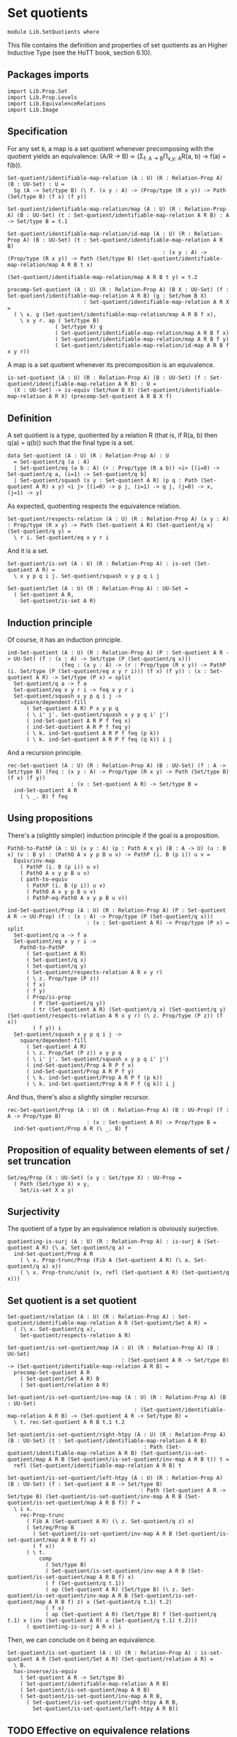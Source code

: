 #+NAME: Set Quotients
#+AUTHOR: Johann Rosain

* Set quotients

  #+begin_src ctt
  module Lib.SetQuotients where
  #+end_src

This file contains the definition and properties of set quotients as an Higher Inductive Type (see the HoTT book, section 6.10).

** Packages imports

   #+begin_src ctt
  import Lib.Prop.Set
  import Lib.Prop.Levels
  import Lib.EquivalenceRelations
  import Lib.Image
   #+end_src

** Specification
For any set =B=, a map is a set quotient whenever precomposing with the quotient yields an equivalence: (A/R \to B) \simeq (\Sigma_{f: A \to B}\Pi_{x,y: A}R(a, b) \to f(a) = f(b)).
#+begin_src ctt
  Set-quotient/identifiable-map-relation (A : U) (R : Relation-Prop A) (B : UU-Set) : U =
    Sg (A -> Set/type B) (\ f. (x y : A) -> (Prop/type (R x y)) -> Path (Set/type B) (f x) (f y))

  Set-quotient/identifiable-map-relation/map (A : U) (R : Relation-Prop A) (B : UU-Set) (t : Set-quotient/identifiable-map-relation A R B) : A -> Set/type B = t.1

  Set-quotient/identifiable-map-relation/id-map (A : U) (R : Relation-Prop A) (B : UU-Set) (t : Set-quotient/identifiable-map-relation A R B)
                                                   : (x y : A) -> (Prop/type (R x y)) -> Path (Set/type B) (Set-quotient/identifiable-map-relation/map A R B t x)
                                                                                                         (Set-quotient/identifiable-map-relation/map A R B t y) = t.2

  precomp-Set-quotient (A : U) (R : Relation-Prop A) (B X : UU-Set) (f : Set-quotient/identifiable-map-relation A R B) (g : Set/hom B X)
                          : Set-quotient/identifiable-map-relation A R X =
    ( \ x. g (Set-quotient/identifiable-map-relation/map A R B f x),
      \ x y r. ap ( Set/type B)
                 ( Set/type X) g
                 ( Set-quotient/identifiable-map-relation/map A R B f x)
                 ( Set-quotient/identifiable-map-relation/map A R B f y)
                 ( Set-quotient/identifiable-map-relation/id-map A R B f x y r))
#+end_src
A map is a set quotient whenever its precomposition is an equivalence.
#+begin_src ctt
  is-set-quotient (A : U) (R : Relation-Prop A) (B : UU-Set) (f : Set-quotient/identifiable-map-relation A R B) : U =
    (X : UU-Set) -> is-equiv (Set/hom B X) (Set-quotient/identifiable-map-relation A R X) (precomp-Set-quotient A R B X f)
#+end_src

#+RESULTS:
: Typecheck has succeeded.

** Definition
A set quotient is a type, quotiented by a relation R (that is, if R(a, b) then q(a) = q(b)) such that the final type is a set.
   #+begin_src ctt
  data Set-quotient (A : U) (R : Relation-Prop A) : U
    = Set-quotient/q (a : A)
    | Set-quotient/eq (a b : A) (r : Prop/type (R a b)) <i> [(i=0) -> Set-quotient/q a, (i=1) -> Set-quotient/q b]
    | Set-quotient/squash (x y : Set-quotient A R) (p q : Path (Set-quotient A R) x y) <i j> [(i=0) -> p j, (i=1) -> q j, (j=0) -> x, (j=1) -> y]
   #+end_src

As expected, quotienting respects the equivalence relation.
#+begin_src ctt
  Set-quotient/respects-relation (A : U) (R : Relation-Prop A) (x y : A) : Prop/type (R x y) -> Path (Set-quotient A R) (Set-quotient/q x) (Set-quotient/q y) =
    \ r i. Set-quotient/eq x y r i
#+end_src
And it is a set.
#+begin_src ctt
  Set-quotient/is-set (A : U) (R : Relation-Prop A) : is-set (Set-quotient A R) =
    \ x y p q i j. Set-quotient/squash x y p q i j

  Set-quotient/Set (A : U) (R : Relation-Prop A) : UU-Set =
    ( Set-quotient A R,
      Set-quotient/is-set A R)
#+end_src

** Induction principle
Of course, it has an induction principle.
#+begin_src ctt
  ind-Set-quotient (A : U) (R : Relation-Prop A) (P : Set-quotient A R -> UU-Set) (f : (x : A) -> Set/type (P (Set-quotient/q x)))
                   (feq : (x y : A) -> (r : Prop/type (R x y)) -> PathP (i. Set/type (P (Set-quotient/eq x y r i))) (f x) (f y)) : (x : Set-quotient A R) -> Set/type (P x) = split
    Set-quotient/q a -> f a
    Set-quotient/eq x y r i -> feq x y r i
    Set-quotient/squash x y p q i j ->
      square/dependent-fill
        ( Set-quotient A R) P x y p q
        ( \ i' j'. Set-quotient/squash x y p q i' j')
        ( ind-Set-quotient A R P f feq x)
        ( ind-Set-quotient A R P f feq y)
        ( \ k. ind-Set-quotient A R P f feq (p k))
        ( \ k. ind-Set-quotient A R P f feq (q k)) i j
#+end_src
And a recursion principle.
#+begin_src ctt
  rec-Set-quotient (A : U) (R : Relation-Prop A) (B : UU-Set) (f : A -> Set/type B) (feq : (x y : A) -> Prop/type (R x y) -> Path (Set/type B) (f x) (f y))
                      : (x : Set-quotient A R) -> Set/type B =
    ind-Set-quotient A R
      ( \ _. B) f feq
#+end_src

** Using propositions
There's a (slightly simpler) induction principle if the goal is a proposition.
#+begin_src ctt
  PathO-to-PathP (A : U) (x y : A) (p : Path A x y) (B : A -> U) (u : B x) (v : B y) : (PathO A x y p B u v) -> PathP (i. B (p i)) u v =
    Equiv/inv-map 
      ( PathP (i. B (p i)) u v)
      ( PathO A x y p B u v)
      ( path-to-equiv
        ( PathP (i. B (p i)) u v)
        ( PathO A x y p B u v)
        ( PathP-eq-PathO A x y p B u v))

  ind-Set-quotient/Prop (A : U) (R : Relation-Prop A) (P : Set-quotient A R -> UU-Prop) (f : (x : A) -> Prop/type (P (Set-quotient/q x)))
                           : (x : Set-quotient A R) -> Prop/type (P x) = split
    Set-quotient/q a -> f a
    Set-quotient/eq x y r i ->
      PathO-to-PathP
        ( Set-quotient A R)
        ( Set-quotient/q x)
        ( Set-quotient/q y)
        ( Set-quotient/respects-relation A R x y r)
        ( \ z. Prop/type (P z))
        ( f x)
        ( f y)
        ( Prop/is-prop
          ( P (Set-quotient/q y))
          ( tr (Set-quotient A R) (Set-quotient/q x) (Set-quotient/q y) (Set-quotient/respects-relation A R x y r) (\ z. Prop/type (P z)) (f x))
          ( f y)) i
    Set-quotient/squash x y p q i j ->
      square/dependent-fill
        ( Set-quotient A R)
        ( \ z. Prop/Set (P z)) x y p q
        ( \ i' j'. Set-quotient/squash x y p q i' j')
        ( ind-Set-quotient/Prop A R P f x)
        ( ind-Set-quotient/Prop A R P f y)
        ( \ k. ind-Set-quotient/Prop A R P f (p k))
        ( \ k. ind-Set-quotient/Prop A R P f (q k)) i j
#+end_src
And thus, there's also a slightly simpler recursor.
#+begin_src ctt
  rec-Set-quotient/Prop (A : U) (R : Relation-Prop A) (B : UU-Prop) (f : A -> Prop/type B)
                           : (x : Set-quotient A R) -> Prop/type B =
    ind-Set-quotient/Prop A R (\ _. B) f
#+end_src

** Proposition of equality between elements of set / set truncation
   #+begin_src ctt
  Set/eq/Prop (X : UU-Set) (x y : Set/type X) : UU-Prop =
    ( Path (Set/type X) x y,
      Set/is-set X x y)
   #+end_src

** Surjectivity
The quotient of a type by an equivalence relation is obviously surjective.
#+begin_src ctt
  quotienting-is-surj (A : U) (R : Relation-Prop A) : is-surj A (Set-quotient A R) (\ a. Set-quotient/q a) =
    ind-Set-quotient/Prop A R
      ( \ x. Prop-trunc/Prop (Fib A (Set-quotient A R) (\ a. Set-quotient/q a) x))
      ( \ x. Prop-trunc/unit (x, refl (Set-quotient A R) (Set-quotient/q x)))
#+end_src

** Set quotient is a set quotient

   #+begin_src ctt
  Set-quotient/relation (A : U) (R : Relation-Prop A) : Set-quotient/identifiable-map-relation A R (Set-quotient/Set A R) =
    ( (\ x. Set-quotient/q x),
      Set-quotient/respects-relation A R)

  Set-quotient/is-set-quotient/map (A : U) (R : Relation-Prop A) (B : UU-Set)
                                      : (Set-quotient A R -> Set/type B) -> (Set-quotient/identifiable-map-relation A R B) =
    precomp-Set-quotient A R
      ( Set-quotient/Set A R) B
      ( Set-quotient/relation A R)

  Set-quotient/is-set-quotient/inv-map (A : U) (R : Relation-Prop A) (B : UU-Set)
                                          : (Set-quotient/identifiable-map-relation A R B) -> (Set-quotient A R -> Set/type B) =
    \ t. rec-Set-quotient A R B t.1 t.2

  Set-quotient/is-set-quotient/right-htpy (A : U) (R : Relation-Prop A) (B : UU-Set) (t : Set-quotient/identifiable-map-relation A R B)
                                             : Path (Set-quotient/identifiable-map-relation A R B) (Set-quotient/is-set-quotient/map A R B (Set-quotient/is-set-quotient/inv-map A R B t)) t =
    refl (Set-quotient/identifiable-map-relation A R B) t

  Set-quotient/is-set-quotient/left-htpy (A : U) (R : Relation-Prop A) (B : UU-Set) (f : Set-quotient A R -> Set/type B)
                                            : Path (Set-quotient A R -> Set/type B) (Set-quotient/is-set-quotient/inv-map A R B (Set-quotient/is-set-quotient/map A R B f)) f =
    \ i x.
      rec-Prop-trunc
        ( Fib A (Set-quotient A R) (\ z. Set-quotient/q z) x)
        ( Set/eq/Prop B
          ( Set-quotient/is-set-quotient/inv-map A R B (Set-quotient/is-set-quotient/map A R B f) x)
          ( f x))
        ( \ t. 
            comp
              ( Set/type B)
              ( Set-quotient/is-set-quotient/inv-map A R B (Set-quotient/is-set-quotient/map A R B f) x)
              ( f (Set-quotient/q t.1))
              ( ap (Set-quotient A R) (Set/type B) (\ z. Set-quotient/is-set-quotient/inv-map A R B (Set-quotient/is-set-quotient/map A R B f) z) x (Set-quotient/q t.1) t.2)
              ( f x)
              ( ap (Set-quotient A R) (Set/type B) f (Set-quotient/q t.1) x (inv (Set-quotient A R) x (Set-quotient/q t.1) t.2)))
        ( quotienting-is-surj A R x) i
   #+end_src
Then, we can conclude on it being an equivalence.
#+begin_src ctt
  Set-quotient/is-set-quotient (A : U) (R : Relation-Prop A) : is-set-quotient A R (Set-quotient/Set A R) (Set-quotient/relation A R) =
    \ B.
    has-inverse/is-equiv
      ( Set-quotient A R -> Set/type B)
      ( Set-quotient/identifiable-map-relation A R B)
      ( Set-quotient/is-set-quotient/map A R B)
      ( Set-quotient/is-set-quotient/inv-map A R B,
        ( Set-quotient/is-set-quotient/right-htpy A R B,
          Set-quotient/is-set-quotient/left-htpy A R B))
#+end_src

** TODO Effective on equivalence relations
In turn, whenever R is an equivalence relation, q(x) = q(y) is equivalent to R(x, y).

#+RESULTS:
: Typecheck has succeeded.
